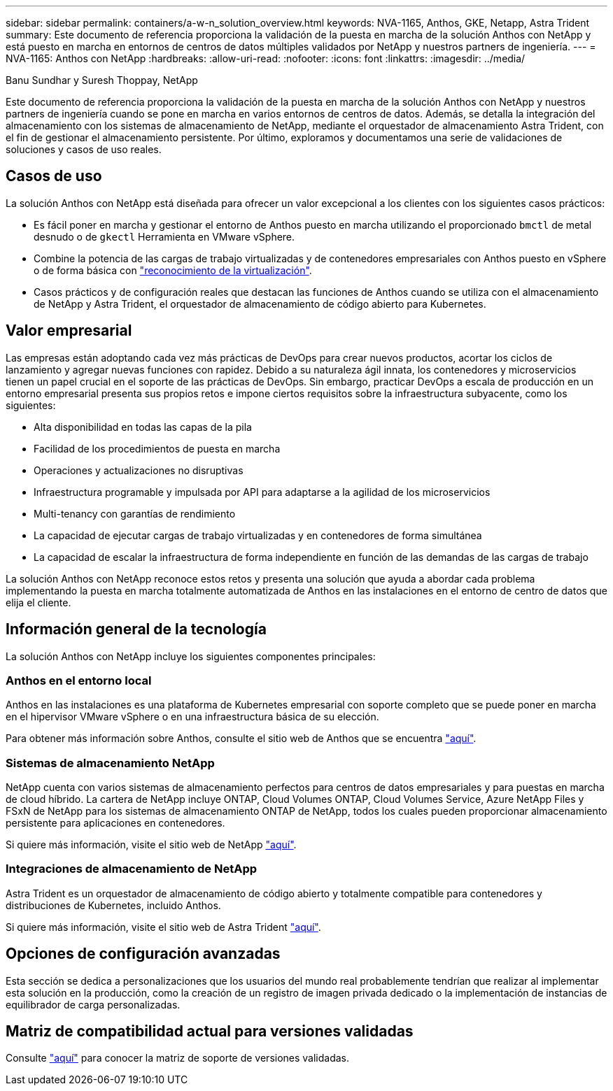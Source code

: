 ---
sidebar: sidebar 
permalink: containers/a-w-n_solution_overview.html 
keywords: NVA-1165, Anthos, GKE, Netapp, Astra Trident 
summary: Este documento de referencia proporciona la validación de la puesta en marcha de la solución Anthos con NetApp y está puesto en marcha en entornos de centros de datos múltiples validados por NetApp y nuestros partners de ingeniería. 
---
= NVA-1165: Anthos con NetApp
:hardbreaks:
:allow-uri-read: 
:nofooter: 
:icons: font
:linkattrs: 
:imagesdir: ../media/


Banu Sundhar y Suresh Thoppay, NetApp

[role="lead"]
Este documento de referencia proporciona la validación de la puesta en marcha de la solución Anthos con NetApp y nuestros partners de ingeniería cuando se pone en marcha en varios entornos de centros de datos. Además, se detalla la integración del almacenamiento con los sistemas de almacenamiento de NetApp, mediante el orquestador de almacenamiento Astra Trident, con el fin de gestionar el almacenamiento persistente. Por último, exploramos y documentamos una serie de validaciones de soluciones y casos de uso reales.



== Casos de uso

La solución Anthos con NetApp está diseñada para ofrecer un valor excepcional a los clientes con los siguientes casos prácticos:

* Es fácil poner en marcha y gestionar el entorno de Anthos puesto en marcha utilizando el proporcionado `bmctl` de metal desnudo o de `gkectl` Herramienta en VMware vSphere.
* Combine la potencia de las cargas de trabajo virtualizadas y de contenedores empresariales con Anthos puesto en vSphere o de forma básica con https://cloud.google.com/anthos/clusters/docs/bare-metal/1.9/how-to/vm-workloads["reconocimiento de la virtualización"^].
* Casos prácticos y de configuración reales que destacan las funciones de Anthos cuando se utiliza con el almacenamiento de NetApp y Astra Trident, el orquestador de almacenamiento de código abierto para Kubernetes.




== Valor empresarial

Las empresas están adoptando cada vez más prácticas de DevOps para crear nuevos productos, acortar los ciclos de lanzamiento y agregar nuevas funciones con rapidez. Debido a su naturaleza ágil innata, los contenedores y microservicios tienen un papel crucial en el soporte de las prácticas de DevOps. Sin embargo, practicar DevOps a escala de producción en un entorno empresarial presenta sus propios retos e impone ciertos requisitos sobre la infraestructura subyacente, como los siguientes:

* Alta disponibilidad en todas las capas de la pila
* Facilidad de los procedimientos de puesta en marcha
* Operaciones y actualizaciones no disruptivas
* Infraestructura programable y impulsada por API para adaptarse a la agilidad de los microservicios
* Multi-tenancy con garantías de rendimiento
* La capacidad de ejecutar cargas de trabajo virtualizadas y en contenedores de forma simultánea
* La capacidad de escalar la infraestructura de forma independiente en función de las demandas de las cargas de trabajo


La solución Anthos con NetApp reconoce estos retos y presenta una solución que ayuda a abordar cada problema implementando la puesta en marcha totalmente automatizada de Anthos en las instalaciones en el entorno de centro de datos que elija el cliente.



== Información general de la tecnología

La solución Anthos con NetApp incluye los siguientes componentes principales:



=== Anthos en el entorno local

Anthos en las instalaciones es una plataforma de Kubernetes empresarial con soporte completo que se puede poner en marcha en el hipervisor VMware vSphere o en una infraestructura básica de su elección.

Para obtener más información sobre Anthos, consulte el sitio web de Anthos que se encuentra https://cloud.google.com/anthos["aquí"^].



=== Sistemas de almacenamiento NetApp

NetApp cuenta con varios sistemas de almacenamiento perfectos para centros de datos empresariales y para puestas en marcha de cloud híbrido. La cartera de NetApp incluye ONTAP, Cloud Volumes ONTAP, Cloud Volumes Service, Azure NetApp Files y FSxN de NetApp para los sistemas de almacenamiento ONTAP de NetApp, todos los cuales pueden proporcionar almacenamiento persistente para aplicaciones en contenedores.

Si quiere más información, visite el sitio web de NetApp https://www.netapp.com["aquí"].



=== Integraciones de almacenamiento de NetApp

Astra Trident es un orquestador de almacenamiento de código abierto y totalmente compatible para contenedores y distribuciones de Kubernetes, incluido Anthos.

Si quiere más información, visite el sitio web de Astra Trident https://docs.netapp.com/us-en/trident/index.html["aquí"].



== Opciones de configuración avanzadas

Esta sección se dedica a personalizaciones que los usuarios del mundo real probablemente tendrían que realizar al implementar esta solución en la producción, como la creación de un registro de imagen privada dedicado o la implementación de instancias de equilibrador de carga personalizadas.



== Matriz de compatibilidad actual para versiones validadas

Consulte https://cloud.google.com/anthos/docs/resources/partner-storage#netapp["aquí"] para conocer la matriz de soporte de versiones validadas.
